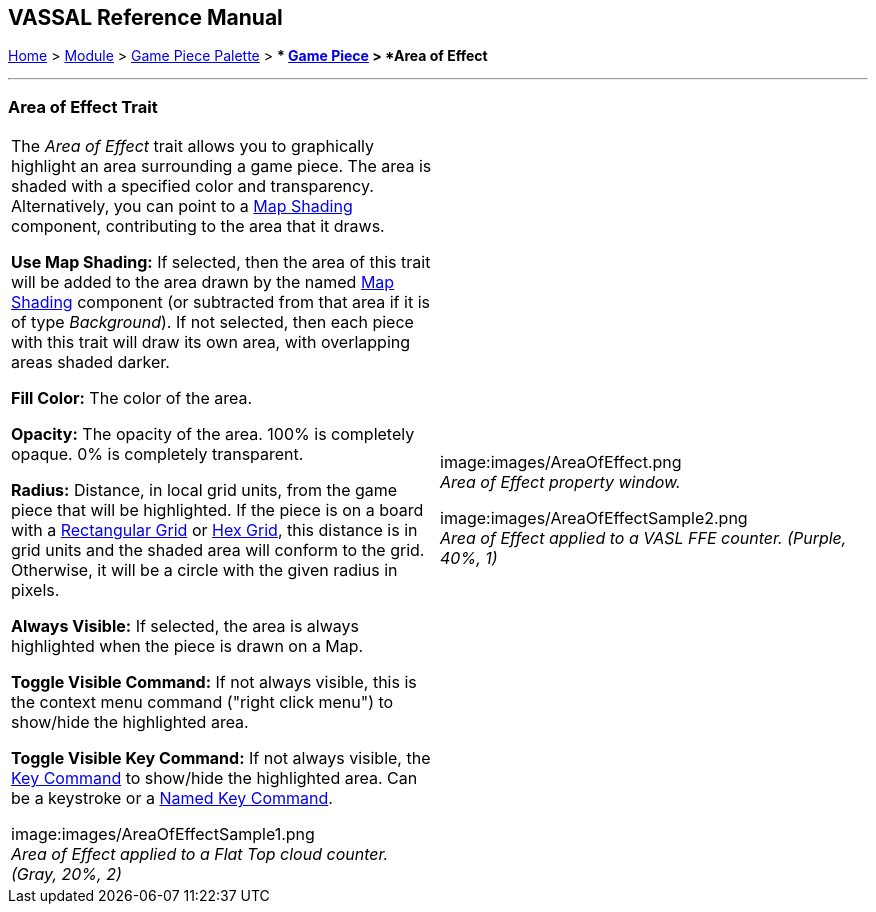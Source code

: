 == VASSAL Reference Manual
[#top]

[.small]#<<index.adoc#toc,Home>> > <<GameModule.adoc#top,Module>> > <<PieceWindow.adoc#top,Game Piece Palette>># [.small]#> ** <<GamePiece.adoc#top,Game Piece>># [.small]#> *Area of Effect*#

'''''

=== Area of Effect Trait

[width="100%",cols="50%,50%",]
|===
|
The _Area of Effect_ trait allows you to graphically highlight an area surrounding a game piece.
The area is shaded with a specified color and transparency.
Alternatively, you can point to a <<Map.adoc#MapShading,Map Shading>> component, contributing to the area that it draws.

*Use Map Shading:* If selected, then the area of this trait will be added to the area drawn by the named <<Map.adoc#MapShading,Map Shading>> component (or subtracted from that area if it is of type _Background_). If not selected, then each piece with this trait will draw its own area, with overlapping areas shaded darker.

*Fill Color:* The color of the area.

*Opacity:* The opacity of the area.
100% is completely opaque.
0% is completely transparent.

*Radius:* Distance, in local grid units, from the game piece that will be highlighted.
If the piece is on a board with a <<RectangularGrid.adoc#top,Rectangular Grid>> or <<HexGrid.adoc#top,Hex Grid>>, this distance is in grid units and the shaded area will conform to the grid.
Otherwise, it will be a circle with the given radius in pixels.

*Always Visible:* If selected, the area is always highlighted when the piece is drawn on a Map.

*Toggle Visible Command:* If not always visible, this is the context menu command ("right click menu") to show/hide the highlighted area.

*Toggle Visible Key Command:* If not always visible, the <<NamedKeyCommand.adoc#top,Key Command>> to show/hide the highlighted area.
Can be a keystroke or a <<NamedKeyCommand.adoc#top,Named Key Command>>.

image:images/AreaOfEffectSample1.png +
_Area of Effect applied to a Flat Top cloud counter.
(Gray, 20%, 2)_

|
image:images/AreaOfEffect.png +
_Area of Effect property window._

image:images/AreaOfEffectSample2.png +
_Area of Effect applied to a VASL FFE counter.
(Purple, 40%, 1)_

|===
